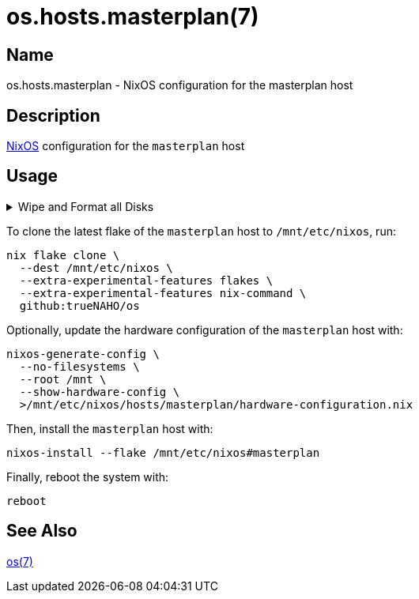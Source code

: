 = os.hosts.masterplan(7)
:nixos: https://nixos.org
:os-7: https://github.com/trueNAHO/os/blob/master/README.adoc
:erase-your-darlings: https://grahamc.com/blog/erase-your-darlings
:disko-config-nix: https://github.com/trueNAHO/os/blob/master/hosts/masterplan/disko_config.nix
:data-at-rest-encryption-preparing-the-disk: https://wiki.archlinux.org/title/Data-at-rest_encryption#Preparing_the_disk
:securely-wipe-disk-shred: https://wiki.archlinux.org/title/Securely_wipe_disk#shred

== Name

os.hosts.masterplan - NixOS configuration for the masterplan host

== Description

{nixos}[NixOS] configuration for the `masterplan` host

== Usage

.Wipe and Format all Disks
[%collapsible]
====
[IMPORTANT]
The following operations wipe and format all disks, leading to irreversible data
loss.

The following two code snippets wipe and format all disks for the `masterplan`
host with {erase-your-darlings}[impermanent] {disko-config-nix}[FAT32 boot,
encrypted Btrfs root, and swap partitions].

To {data-at-rest-encryption-preparing-the-disk}[prepare the disk by overwriting
it with a stream of random bytes], {securely-wipe-disk-shred}[shred it] by
running:

[,bash]
----
shred --random-source=/dev/urandom --verbose /dev/nvme0n1
----

Then, encrypt and format all disks for the `masterplan` host by running:

[,bash]
----
(
  set -e

  trap 'rm --force "$disko_config" "$password_file"' EXIT

  disko_config="$(mktemp)"

  curl \
    --output "$disko_config" \
    https://raw.githubusercontent.com/trueNAHO/os/master/hosts/masterplan/disko_config.nix

  password_file="$(mktemp)"

  read -p 'Disk encryption password: ' -rs password
  printf '%s' "$password" >"$password_file"

  nix run \
    --extra-experimental-features flakes \
    --extra-experimental-features nix-command \
    github:nix-community/disko \
    -- \
    --arg passwordFile "\"$password_file\"" \
    --mode disko \
    "$disko_config"
)
----
====

To clone the latest flake of the `masterplan` host to `/mnt/etc/nixos`, run:

[,bash]
----
nix flake clone \
  --dest /mnt/etc/nixos \
  --extra-experimental-features flakes \
  --extra-experimental-features nix-command \
  github:trueNAHO/os
----

Optionally, update the hardware configuration of the `masterplan` host with:

[,bash]
----
nixos-generate-config \
  --no-filesystems \
  --root /mnt \
  --show-hardware-config \
  >/mnt/etc/nixos/hosts/masterplan/hardware-configuration.nix
----

Then, install the `masterplan` host with:

[,bash]
----
nixos-install --flake /mnt/etc/nixos#masterplan
----

Finally, reboot the system with:

[,bash]
----
reboot
----

== See Also

{os-7}[os(7)]
